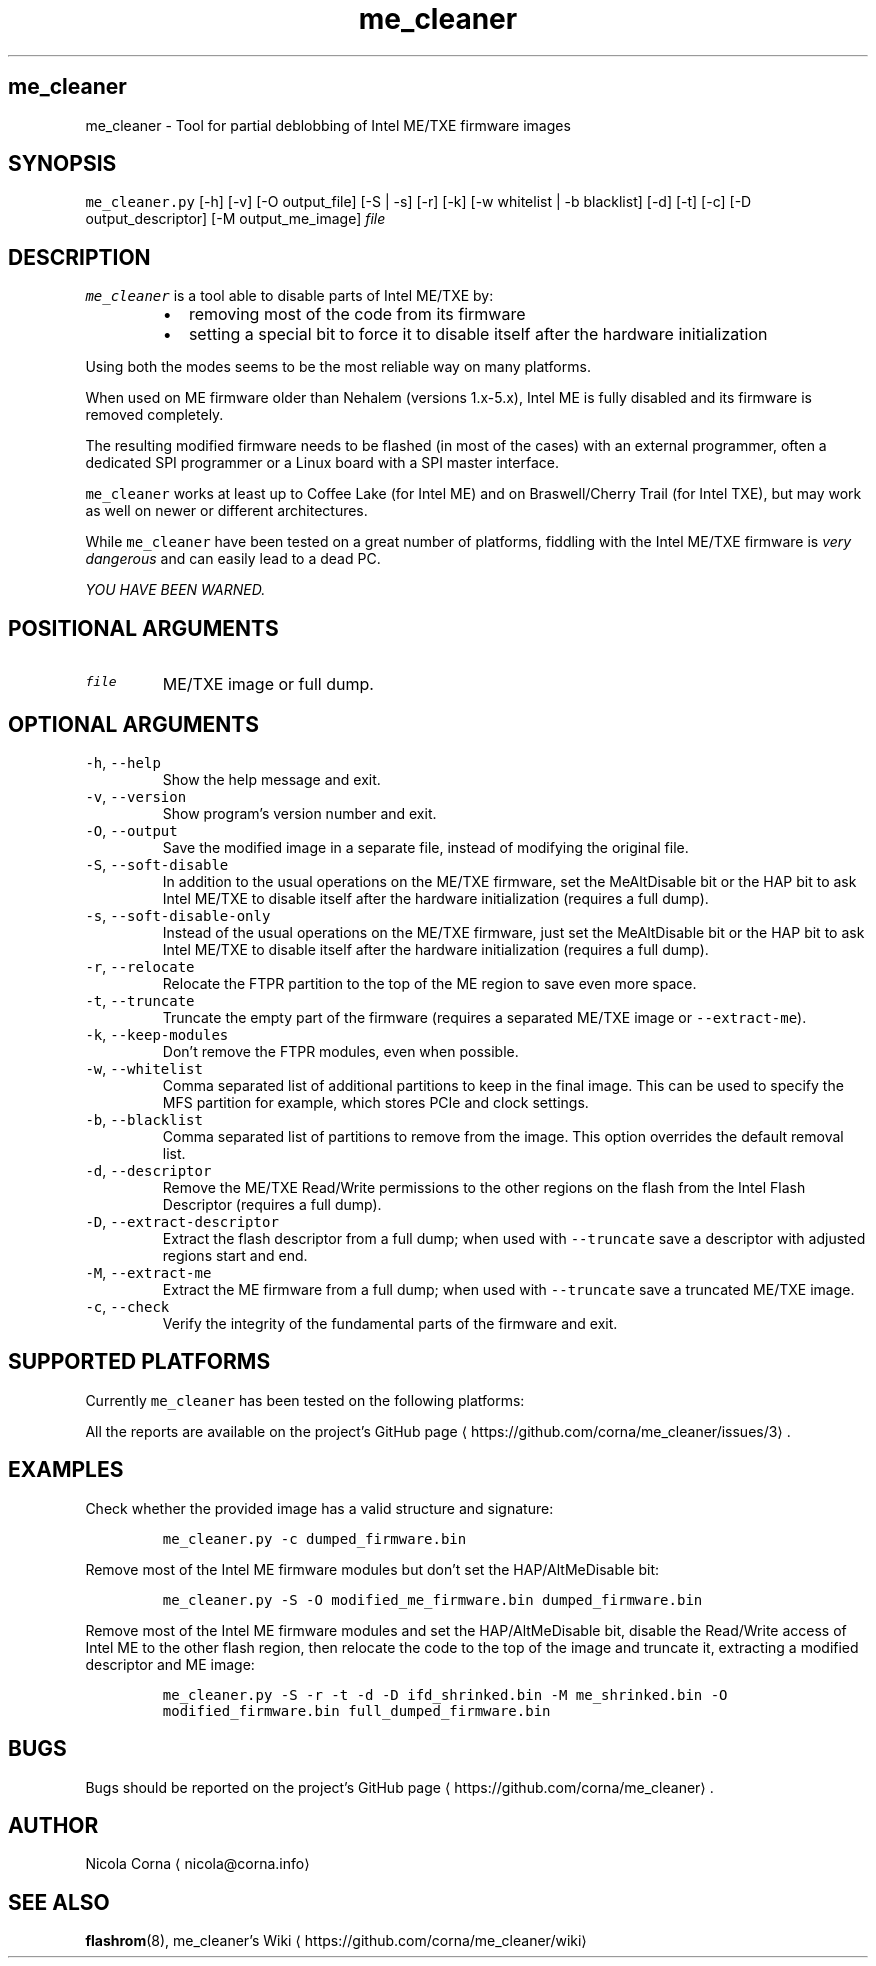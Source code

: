 .TH me_cleaner 1 "OCTOBER 2018"
.SH me_cleaner
.PP
me_cleaner \-  Tool for partial deblobbing of Intel ME/TXE firmware images
.SH SYNOPSIS
.PP
\fB\fCme_cleaner.py\fR [\-h] [\-v] [\-O output_file] [\-S | \-s] [\-r] [\-k]
[\-w whitelist | \-b blacklist] [\-d] [\-t] [\-c] [\-D output_descriptor]
[\-M output_me_image] \fIfile\fP
.SH DESCRIPTION
.PP
\fB\fCme_cleaner\fR is a tool able to disable parts of Intel ME/TXE by:
.RS
.IP \(bu 2
removing most of the code from its firmware
.IP \(bu 2
setting a special bit to force it to disable itself after the hardware
initialization
.RE
.PP
Using both the modes seems to be the most reliable way on many platforms.
.PP
When used on ME firmware older than Nehalem (versions 1.x\-5.x), Intel ME is
fully disabled and its firmware is removed completely.
.PP
The resulting modified firmware needs to be flashed (in most of the cases) with
an external programmer, often a dedicated SPI programmer or a Linux board with
a SPI master interface.
.PP
\fB\fCme_cleaner\fR works at least up to Coffee Lake (for Intel ME) and on
Braswell/Cherry Trail (for Intel TXE), but may work as well on newer or
different architectures.
.PP
While \fB\fCme_cleaner\fR have been tested on a great number of platforms, fiddling
with the Intel ME/TXE firmware is \fIvery dangerous\fP and can easily lead to a
dead PC.
.PP
\fIYOU HAVE BEEN WARNED.\fP
.SH POSITIONAL ARGUMENTS
.TP
\fB\fCfile\fR
ME/TXE image or full dump.
.SH OPTIONAL ARGUMENTS
.TP
\fB\fC\-h\fR, \fB\fC\-\-help\fR
Show the help message and exit.
.TP
\fB\fC\-v\fR, \fB\fC\-\-version\fR
Show program's version number and exit.
.TP
\fB\fC\-O\fR, \fB\fC\-\-output\fR
Save the modified image in a separate file, instead of modifying the
original file.
.TP
\fB\fC\-S\fR, \fB\fC\-\-soft\-disable\fR
In addition to the usual operations on the ME/TXE firmware, set the
MeAltDisable bit or the HAP bit to ask Intel ME/TXE to disable itself after
the hardware initialization (requires a full dump).
.TP
\fB\fC\-s\fR, \fB\fC\-\-soft\-disable\-only\fR
Instead of the usual operations on the ME/TXE firmware, just set the
MeAltDisable bit or the HAP bit to ask Intel ME/TXE to disable itself after
the hardware initialization (requires a full dump).
.TP
\fB\fC\-r\fR, \fB\fC\-\-relocate\fR
Relocate the FTPR partition to the top of the ME region to save even more
space.
.TP
\fB\fC\-t\fR, \fB\fC\-\-truncate\fR
Truncate the empty part of the firmware (requires a separated ME/TXE image or
\fB\fC\-\-extract\-me\fR).
.TP
\fB\fC\-k\fR, \fB\fC\-\-keep\-modules\fR
Don't remove the FTPR modules, even when possible.
.TP
\fB\fC\-w\fR, \fB\fC\-\-whitelist\fR
Comma separated list of additional partitions to keep in the final image.
This can be used to specify the MFS partition for example, which stores PCIe
and clock settings.
.TP
\fB\fC\-b\fR, \fB\fC\-\-blacklist\fR
Comma separated list of partitions to remove from the image. This option
overrides the default removal list.
.TP
\fB\fC\-d\fR, \fB\fC\-\-descriptor\fR
Remove the ME/TXE Read/Write permissions to the other regions on the flash
from the Intel Flash Descriptor (requires a full dump).
.TP
\fB\fC\-D\fR, \fB\fC\-\-extract\-descriptor\fR
Extract the flash descriptor from a full dump; when used with \fB\fC\-\-truncate\fR
save a descriptor with adjusted regions start and end.
.TP
\fB\fC\-M\fR, \fB\fC\-\-extract\-me\fR
Extract the ME firmware from a full dump; when used with \fB\fC\-\-truncate\fR save a
truncated ME/TXE image.
.TP
\fB\fC\-c\fR, \fB\fC\-\-check\fR
Verify the integrity of the fundamental parts of the firmware and exit.
.SH SUPPORTED PLATFORMS
.PP
Currently \fB\fCme_cleaner\fR has been tested on the following platforms:
.TS
allbox;
cb cb cb cb
c c c c
c c c c
c c c c
c c c c
c c c c
c c c c
c c c c
c c c c
c c c c
.
PCH	CPU	ME	SKU
		1.x\-5.x	
Ibex Peak	Nehalem/Westmere	6.0	Ignition
Ibex Peak	Nehalem/Westmere	6.x	1.5/5 MB
Cougar Point	Sandy Bridge	7.x	1.5/5 MB
Panther Point	Ivy Bridge	8.x	1.5/5 MB
Lynx/Wildcat Point	Haswell/Broadwell	9.x	1.5/5 MB
Wildcat  Point LP	Broadwell Mobile	10.0	1.5/5 MB
Sunrise Point	Skylake/Kabylake	11.x	CON/COR
Union Point	Kabylake	11.x	CON/COR
.TE
.TS
allbox;
cb cb cb
c c c
.
SoC	TXE	SKU
Braswell/Cherry Trail	2.x	1.375 MB
.TE
.PP
All the reports are available on the project's GitHub page \[la]https://github.com/corna/me_cleaner/issues/3\[ra]\&.
.SH EXAMPLES
.PP
Check whether the provided image has a valid structure and signature:
.IP
\fB\fCme_cleaner.py \-c dumped_firmware.bin\fR
.PP
Remove most of the Intel ME firmware modules but don't set the HAP/AltMeDisable
bit:
.IP
\fB\fCme_cleaner.py \-S \-O modified_me_firmware.bin dumped_firmware.bin\fR
.PP
Remove most of the Intel ME firmware modules and set the HAP/AltMeDisable bit,
disable the Read/Write access of Intel ME to the other flash region, then
relocate the code to the top of the image and truncate it, extracting a modified
descriptor and ME image:
.IP
\fB\fCme_cleaner.py \-S \-r \-t \-d \-D ifd_shrinked.bin \-M me_shrinked.bin \-O modified_firmware.bin full_dumped_firmware.bin\fR
.SH BUGS
.PP
Bugs should be reported on the project's GitHub page \[la]https://github.com/corna/me_cleaner\[ra]\&.
.SH AUTHOR
.PP
Nicola Corna \[la]nicola@corna.info\[ra]
.SH SEE ALSO
.PP
.BR flashrom (8), 
me_cleaner's Wiki \[la]https://github.com/corna/me_cleaner/wiki\[ra]
